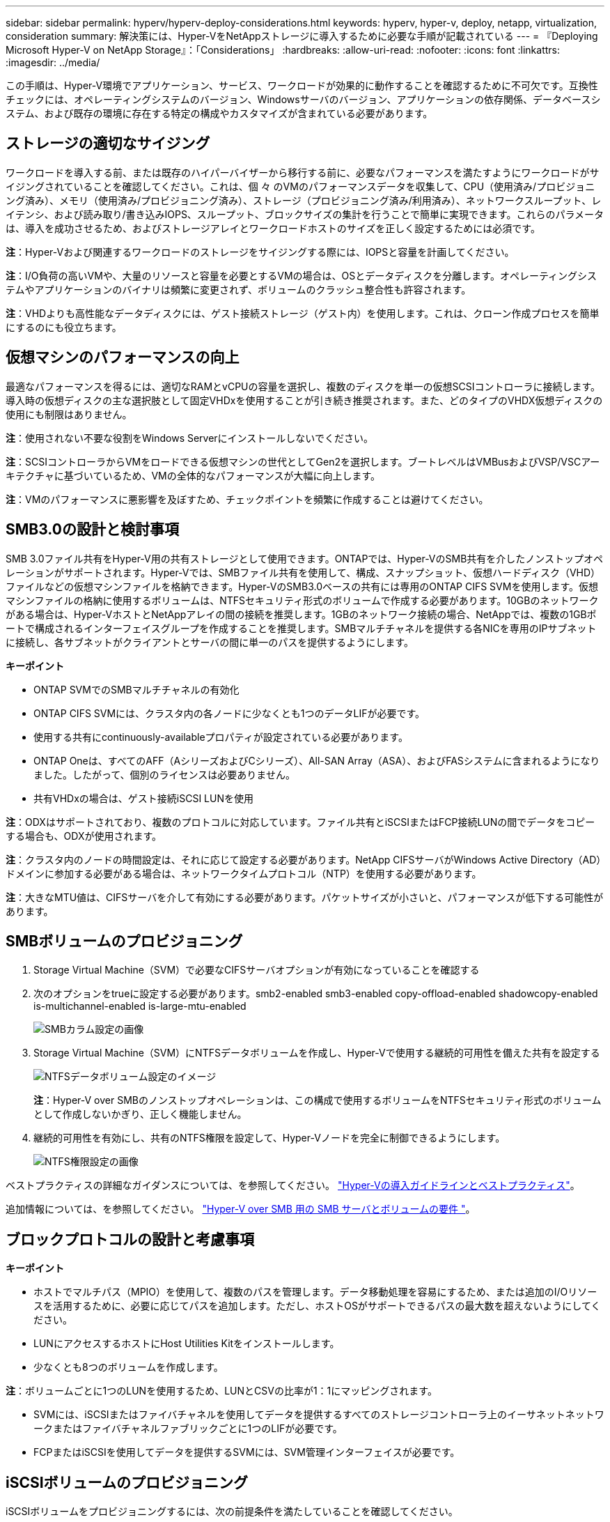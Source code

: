 ---
sidebar: sidebar 
permalink: hyperv/hyperv-deploy-considerations.html 
keywords: hyperv, hyper-v, deploy, netapp, virtualization, consideration 
summary: 解決策には、Hyper-VをNetAppストレージに導入するために必要な手順が記載されている 
---
= 『Deploying Microsoft Hyper-V on NetApp Storage』：「Considerations」
:hardbreaks:
:allow-uri-read: 
:nofooter: 
:icons: font
:linkattrs: 
:imagesdir: ../media/


[role="lead"]
この手順は、Hyper-V環境でアプリケーション、サービス、ワークロードが効果的に動作することを確認するために不可欠です。互換性チェックには、オペレーティングシステムのバージョン、Windowsサーバのバージョン、アプリケーションの依存関係、データベースシステム、および既存の環境に存在する特定の構成やカスタマイズが含まれている必要があります。



== ストレージの適切なサイジング

ワークロードを導入する前、または既存のハイパーバイザーから移行する前に、必要なパフォーマンスを満たすようにワークロードがサイジングされていることを確認してください。これは、個 々 のVMのパフォーマンスデータを収集して、CPU（使用済み/プロビジョニング済み）、メモリ（使用済み/プロビジョニング済み）、ストレージ（プロビジョニング済み/利用済み）、ネットワークスループット、レイテンシ、および読み取り/書き込みIOPS、スループット、ブロックサイズの集計を行うことで簡単に実現できます。これらのパラメータは、導入を成功させるため、およびストレージアレイとワークロードホストのサイズを正しく設定するためには必須です。

*注*：Hyper-Vおよび関連するワークロードのストレージをサイジングする際には、IOPSと容量を計画してください。

*注*：I/O負荷の高いVMや、大量のリソースと容量を必要とするVMの場合は、OSとデータディスクを分離します。オペレーティングシステムやアプリケーションのバイナリは頻繁に変更されず、ボリュームのクラッシュ整合性も許容されます。

*注*：VHDよりも高性能なデータディスクには、ゲスト接続ストレージ（ゲスト内）を使用します。これは、クローン作成プロセスを簡単にするのにも役立ちます。



== 仮想マシンのパフォーマンスの向上

最適なパフォーマンスを得るには、適切なRAMとvCPUの容量を選択し、複数のディスクを単一の仮想SCSIコントローラに接続します。導入時の仮想ディスクの主な選択肢として固定VHDxを使用することが引き続き推奨されます。また、どのタイプのVHDX仮想ディスクの使用にも制限はありません。

*注*：使用されない不要な役割をWindows Serverにインストールしないでください。

*注*：SCSIコントローラからVMをロードできる仮想マシンの世代としてGen2を選択します。ブートレベルはVMBusおよびVSP/VSCアーキテクチャに基づいているため、VMの全体的なパフォーマンスが大幅に向上します。

*注*：VMのパフォーマンスに悪影響を及ぼすため、チェックポイントを頻繁に作成することは避けてください。



== SMB3.0の設計と検討事項

SMB 3.0ファイル共有をHyper-V用の共有ストレージとして使用できます。ONTAPでは、Hyper-VのSMB共有を介したノンストップオペレーションがサポートされます。Hyper-Vでは、SMBファイル共有を使用して、構成、スナップショット、仮想ハードディスク（VHD）ファイルなどの仮想マシンファイルを格納できます。Hyper-VのSMB3.0ベースの共有には専用のONTAP CIFS SVMを使用します。仮想マシンファイルの格納に使用するボリュームは、NTFSセキュリティ形式のボリュームで作成する必要があります。10GBのネットワークがある場合は、Hyper-VホストとNetAppアレイの間の接続を推奨します。1GBのネットワーク接続の場合、NetAppでは、複数の1GBポートで構成されるインターフェイスグループを作成することを推奨します。SMBマルチチャネルを提供する各NICを専用のIPサブネットに接続し、各サブネットがクライアントとサーバの間に単一のパスを提供するようにします。

*キーポイント*

* ONTAP SVMでのSMBマルチチャネルの有効化
* ONTAP CIFS SVMには、クラスタ内の各ノードに少なくとも1つのデータLIFが必要です。
* 使用する共有にcontinuously-availableプロパティが設定されている必要があります。
* ONTAP Oneは、すべてのAFF（AシリーズおよびCシリーズ）、All-SAN Array（ASA）、およびFASシステムに含まれるようになりました。したがって、個別のライセンスは必要ありません。
* 共有VHDxの場合は、ゲスト接続iSCSI LUNを使用


*注*：ODXはサポートされており、複数のプロトコルに対応しています。ファイル共有とiSCSIまたはFCP接続LUNの間でデータをコピーする場合も、ODXが使用されます。

*注*：クラスタ内のノードの時間設定は、それに応じて設定する必要があります。NetApp CIFSサーバがWindows Active Directory（AD）ドメインに参加する必要がある場合は、ネットワークタイムプロトコル（NTP）を使用する必要があります。

*注*：大きなMTU値は、CIFSサーバを介して有効にする必要があります。パケットサイズが小さいと、パフォーマンスが低下する可能性があります。



== SMBボリュームのプロビジョニング

. Storage Virtual Machine（SVM）で必要なCIFSサーバオプションが有効になっていることを確認する
. 次のオプションをtrueに設定する必要があります。smb2-enabled smb3-enabled copy-offload-enabled shadowcopy-enabled is-multichannel-enabled is-large-mtu-enabled
+
image:hyperv-deploy-image03.png["SMBカラム設定の画像"]

. Storage Virtual Machine（SVM）にNTFSデータボリュームを作成し、Hyper-Vで使用する継続的可用性を備えた共有を設定する
+
image:hyperv-deploy-image04.png["NTFSデータボリューム設定のイメージ"]

+
*注*：Hyper-V over SMBのノンストップオペレーションは、この構成で使用するボリュームをNTFSセキュリティ形式のボリュームとして作成しないかぎり、正しく機能しません。

. 継続的可用性を有効にし、共有のNTFS権限を設定して、Hyper-Vノードを完全に制御できるようにします。
+
image:hyperv-deploy-image05.png["NTFS権限設定の画像"]



ベストプラクティスの詳細なガイダンスについては、を参照してください。 link:https://docs.netapp.com/us-en/ontap-apps-dbs/microsoft/win_overview.html["Hyper-Vの導入ガイドラインとベストプラクティス"]。

追加情報については、を参照してください。 link:https://docs.netapp.com/us-en/ontap/smb-hyper-v-sql/server-volume-requirements-hyper-v-concept.html["Hyper-V over SMB 用の SMB サーバとボリュームの要件
"]。



== ブロックプロトコルの設計と考慮事項

*キーポイント*

* ホストでマルチパス（MPIO）を使用して、複数のパスを管理します。データ移動処理を容易にするため、または追加のI/Oリソースを活用するために、必要に応じてパスを追加します。ただし、ホストOSがサポートできるパスの最大数を超えないようにしてください。
* LUNにアクセスするホストにHost Utilities Kitをインストールします。
* 少なくとも8つのボリュームを作成します。


*注*：ボリュームごとに1つのLUNを使用するため、LUNとCSVの比率が1：1にマッピングされます。

* SVMには、iSCSIまたはファイバチャネルを使用してデータを提供するすべてのストレージコントローラ上のイーサネットネットワークまたはファイバチャネルファブリックごとに1つのLIFが必要です。
* FCPまたはiSCSIを使用してデータを提供するSVMには、SVM管理インターフェイスが必要です。




== iSCSIボリュームのプロビジョニング

iSCSIボリュームをプロビジョニングするには、次の前提条件を満たしていることを確認してください。

* Storage Virtual Machine（SVM）でiSCSIプロトコルを有効にし、適切な論理インターフェイス（LIF）を作成しておく必要があります。
* 指定したアグリゲートには、LUNを格納できるだけの十分な空きスペースが必要です。


*注*：デフォルトでは、ONTAPは選択的LUNマップ（SLM）を使用して、LUNを所有するノードとそのハイアベイラビリティ（HA）パートナーのパス経由でのみLUNにアクセスできるようにします。

* LUNがクラスタ内の別のノードに移動された場合にLUNを使用できるように、すべてのノードのすべてのiSCSI LIFを設定します。


* 手順 *

. System Managerを使用して[LUN]ウィンドウに移動します（ONTAP CLIも同じ処理に使用できます）。
. Create をクリックします。 .
. 指定したLUNを作成するSVMを参照して選択し、LUN作成ウィザードが表示されます。
. [General Properties]ページで、Hyper-V仮想マシンの仮想ハードディスク（VHD）を含むLUNの場合は[Hyper-V]を選択します。
+
image:hyperv-deploy-image06.png["Hyper-V LUNを作成するための[General Properties]ページの画像"]

. <[More options]をクリックします。[LUN Container]ページで、既存のFlexVolボリュームを選択します。選択しないと、新しいボリュームが作成されます。
. <その他のオプションをクリック>[Initiators Mapping]ページで[Add Initiator Group]をクリックし、[General]タブで必要な情報を入力し、[Initiators]タブでホストのiSCSIイニシエータノード名を入力します。
. 詳細を確認し、[終了]をクリックしてウィザードを完了します。


LUNが作成されたら、フェイルオーバークラスタマネージャに移動します。ディスクをCSVに追加するには、そのディスクをクラスタのAvailable Storageグループに追加し（まだ追加されていない場合）、そのディスクをクラスタのCSVに追加する必要があります。

*注*：CSV機能は、フェールオーバークラスタリングでデフォルトで有効になっています。

*使用可能なストレージへのディスクの追加：*

. フェイルオーバークラスタマネージャのコンソールツリーで、クラスタの名前を展開し、[Storage]を展開します。
. [Disks]を右クリックし、[Add Disk]を選択します。フェイルオーバークラスタで使用するために追加できるディスクのリストが表示されます。
. 追加するディスクを選択し、[OK]を選択します。
. これで、ディスクがAvailable Storageグループに割り当てられました。
. 完了したら、[Available Storage]に割り当てたディスクを選択し、選択したディスクを右クリックして[Add to Cluster Shared Volumes]を選択します。
+
image:hyperv-deploy-image07.png["[Add to Cluster Shared Volumes]インターフェイスの画像"]

. これで、ディスクがクラスタ内のクラスタ共有ボリュームグループに割り当てられました。ディスクは、%SystemDrive%ClusterStorageフォルダの下の番号付きボリューム（マウントポイント）として各クラスタノードに公開されます。ボリュームがCSVFSファイルシステムに表示されます。


追加情報については、を参照してください。 link:https://learn.microsoft.com/en-us/windows-server/failover-clustering/failover-cluster-csvs#add-a-disk-to-csv-on-a-failover-cluster["フェイルオーバークラスタでのクラスタ共有ボリュームの使用"]。

*高可用性仮想マシンの作成：*

高可用性仮想マシンを作成するには、次の手順を実行します。

. フェイルオーバークラスタマネージャで、目的のクラスタを選択または指定します。クラスタの下のコンソールツリーが展開されていることを確認します。
. [Roles]をクリックします。
. [操作]ペインで、[仮想マシン]をクリックし、[新しい仮想マシン]をクリックします。[New Virtual Machine Wizard]が表示されます。次へをクリックします。
. [Specify Name and Location]ページで、仮想マシンの名前（nimdemoなど）を指定します。[Store the virtual machine in a different location]をクリックして完全パスを入力するか、[Browse]をクリックして共有ストレージに移動します。
. 物理ネットワークアダプタに関連付けられた仮想スイッチにメモリを割り当て、ネットワークアダプタを設定します。
. [Connect Virtual Hard Disk]ページで、[Create a virtual hard disk]をクリックします。
. [Installation Options]ページで、[Install an operating system from a boot CD/DVD-ROM]をクリックします。[メディア]で、メディアの場所を指定し、[完了]をクリックします。
. 仮想マシンが作成されます。フェイルオーバークラスタマネージャの高可用性ウィザードにより、仮想マシンの高可用性が自動的に設定されます。




== ODX機能を使用した仮想ディスクの高速プロビジョニング

ONTAPのODX機能を使用すると、ONTAPストレージシステムでホストされているマスターVHDXファイルをコピーするだけで、マスターVHDXのコピーを作成できます。ODX対応のコピーではネットワーク回線にデータが配置されないため、NetAppストレージ側でコピープロセスが実行されるため、最大で6~8倍の時間が短縮されます。高速プロビジョニングの一般的な考慮事項には、ファイル共有に格納されたマスターsysprepイメージや、Hyper-Vホストマシンによって開始される通常のコピープロセスなどがあります。

*注*：ONTAPでは、SMBプロトコルとSANプロトコルの両方でODXがサポートされます。

*注*：Hyper-VでのODXコピーオフロードのパススルーのユースケースを利用するには、ゲストオペレーティングシステムでODXがサポートされている必要があります。また、ゲストオペレーティングシステムのディスクは、ODXをサポートするストレージ（SMBまたはSAN）から作成されたSCSIディスクである必要があります。ゲストオペレーティングシステムのディスクが IDE ディスクの場合、 ODX のパススルーはサポートされません。



== パフォーマンスの最適化

CSVあたりの推奨VM数は主観的なものですが、CSVまたはSMBの各ボリュームに配置できるVMの最適数は、さまざまな要因によって決まります。ほとんどの管理者は容量のみを考慮しますが、VHDxに送信される同時I/Oの量は、全体的なパフォーマンスの最も重要な要因の1つです。パフォーマンスを制御する最も簡単な方法は、CSVまたは共有ごとに配置される仮想マシンの数を規制することです。仮想マシンの同時I/OパターンからCSVまたは共有に大量のトラフィックが送信されると、ディスクキューがいっぱいになり、レイテンシが高くなります。



== SMBボリュームとCSVのサイジング

ボトルネックを回避するために解決策のサイズがエンドツーエンドで適切に設定されていることを確認し、Hyper-V VMストレージ用にボリュームを作成する場合は、必要以上のサイズのボリュームを作成することを推奨します。ボリュームのサイズを適正化することで、CSV上に誤って多数の仮想マシンが配置されるのを防ぎ、リソース競合の可能性を低減できます。各クラスタ共有ボリューム（CSV）では、1つまたは複数のVMがサポートされます。CSVに配置するVMの数は、ワークロードやビジネスの設定、およびSnapshotやレプリケーションなどのONTAPストレージ機能の使用方法によって決まります。ほとんどの導入シナリオでは、複数のVMをCSVに配置することを推奨します。パフォーマンスとデータ保護の要件に合わせて、特定のユースケースに合わせてこのアプローチを調整してください。

ボリュームとVHDxのサイズは簡単に拡張できるため、VMで追加の容量が必要になった場合でも、CSVのサイズを必要以上に設定する必要はありません。Diskpartを使用してCSVサイズを拡張することも、新しいCSVを作成して必要なVMを新しいCSVに移行することもできます。最適なパフォーマンスを得るためには、中間的な手段としてCSVのサイズを増やすのではなく、CSVの数を増やすことを推奨します。



== データ移行

現在の市場状況で最も一般的なユースケースの1つは、移行です。VMMファブリックまたはその他のサードパーティの移行ツールを使用して、VMを移行できます。これらのツールでは、ホストレベルのコピーを使用して、ソースプラットフォームからデスティネーションプラットフォームにデータを移動します。移行の対象となる仮想マシンの数によっては、時間がかかる場合があります。

このようなシナリオでONTAPを使用すると、ホストベースの移行プロセスよりも迅速に移行できます。また、ONTAPでは、ハイパーバイザー間でVMを迅速に移行できます（この場合はESXiからHyper-V）。NetAppストレージでは、任意のサイズのVMDKを数秒でVHDxに変換できます。これがPowerShellの方法です。NetApp FlexClone®テクノロジを活用して、VMのハードディスクを迅速に変換します。また、ターゲットVMとデスティネーションVMの作成と設定も行います。

このプロセスにより、ダウンタイムが最小限に抑えられ、ビジネスの生産性が向上します。また、ライセンスコスト、ロックイン、単一ベンダーへのコミットメントを削減することで、選択肢と柔軟性を提供します。これは、VMのライセンスコストを最適化し、IT予算を拡大したいと考えている組織にとっても有益です。

次のビデオでは、VMware ESXからHyper-Vに仮想マシンを移行するプロセスについて説明します。

.ESXからHyper-Vへのゼロタッチ移行
video::f4bd0e96-9517-465a-be53-b16d00e305fe[panopto]
追加情報でFlexCloneとPowerShellを使用した移行については、を参照してください。 link:hyperv-deploy-script.html["イコウヨウノPowerShellスクリフト"]。
